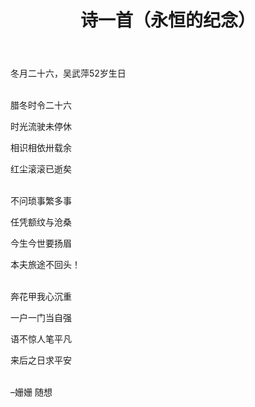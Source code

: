 #+TITLE: 诗一首（永恒的纪念）
冬月二十六，吴武萍52岁生日

\\

腊冬时令二十六

时光流驶未停休

相识相依卅载余

红尘滚滚已逝矣

\\

不问琐事繁多事

任凭额纹与沧桑

今生今世要扬眉

本夫旅途不回头！

\\

奔花甲我心沉重

一户一门当自强

语不惊人笔平凡

来后之日求平安

\\

--姗姗 随想

#+HTML: <img src="../images/IMG_1928.JPG">
